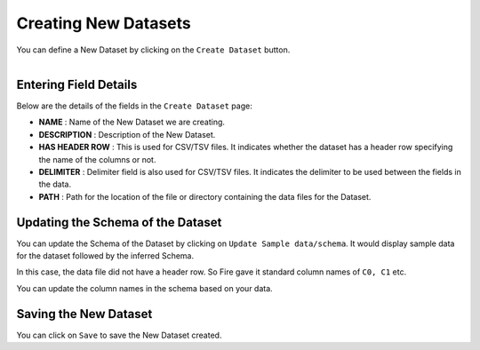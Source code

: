 Creating New Datasets
-----------------
 
You can define a New Dataset by clicking on the ``Create Dataset`` button.

.. figure:: ../../_assets/tutorials/dataset/10.PNG
   :alt: Dataset
   :align: left
   :width: 100%


Entering Field Details
^^^^^^^^^^^^^^^^^^^^

Below are the details of the fields in the ``Create Dataset`` page:

- **NAME** : Name of the New Dataset we are creating.
- **DESCRIPTION** : Description of the New Dataset.
- **HAS HEADER ROW** : This is used for CSV/TSV files. It indicates whether the dataset has a header row specifying the name of the columns or not.
- **DELIMITER** : Delimiter field is also used for CSV/TSV files. It indicates the delimiter to be used between the fields in the data.
- **PATH** : Path for the location of the file or directory containing the data files for the Dataset.


    
 .. figure:: ../../_assets/tutorials/dataset/16.PNG
   :alt: Dataset
   :align: center
   :width: 60%  


Updating the Schema of the Dataset
^^^^^^^^^^^^^^^^^^^^

You can update the Schema of the Dataset by clicking on ``Update Sample data/schema``. It would display sample data for the dataset followed by the inferred Schema.

In this case, the data file did not have a header row. So Fire gave it standard column names of ``C0, C1`` etc.

You can update the column names in the schema based on your data.
 
 .. figure:: ../../_assets/tutorials/dataset/17.PNG
   :alt: Dataset
   :align: center
   :width: 60%
   

Saving the New Dataset
^^^^^^^^^^^^^^^^^^^^

You can click on ``Save`` to save the New Dataset created.
 
 
 
 
 
 
 
 
 
 
 
 




